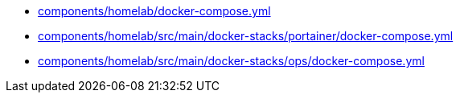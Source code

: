 * xref:AUTO-GENERATED:components/homelab/docker-compose-yml.adoc[components/homelab/docker-compose.yml]
* xref:AUTO-GENERATED:components/homelab/src/main/docker-stacks/portainer/docker-compose-yml.adoc[components/homelab/src/main/docker-stacks/portainer/docker-compose.yml]
* xref:AUTO-GENERATED:components/homelab/src/main/docker-stacks/ops/docker-compose-yml.adoc[components/homelab/src/main/docker-stacks/ops/docker-compose.yml]
